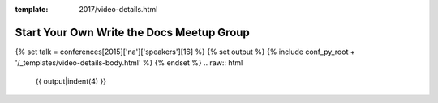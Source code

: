 :template: 2017/video-details.html

Start Your Own Write the Docs Meetup Group
==========================================

{% set talk = conferences[2015]['na']['speakers'][16] %}
{% set output %}
{% include conf_py_root + '/_templates/video-details-body.html' %}
{% endset %}
.. raw:: html

    {{ output|indent(4) }}
